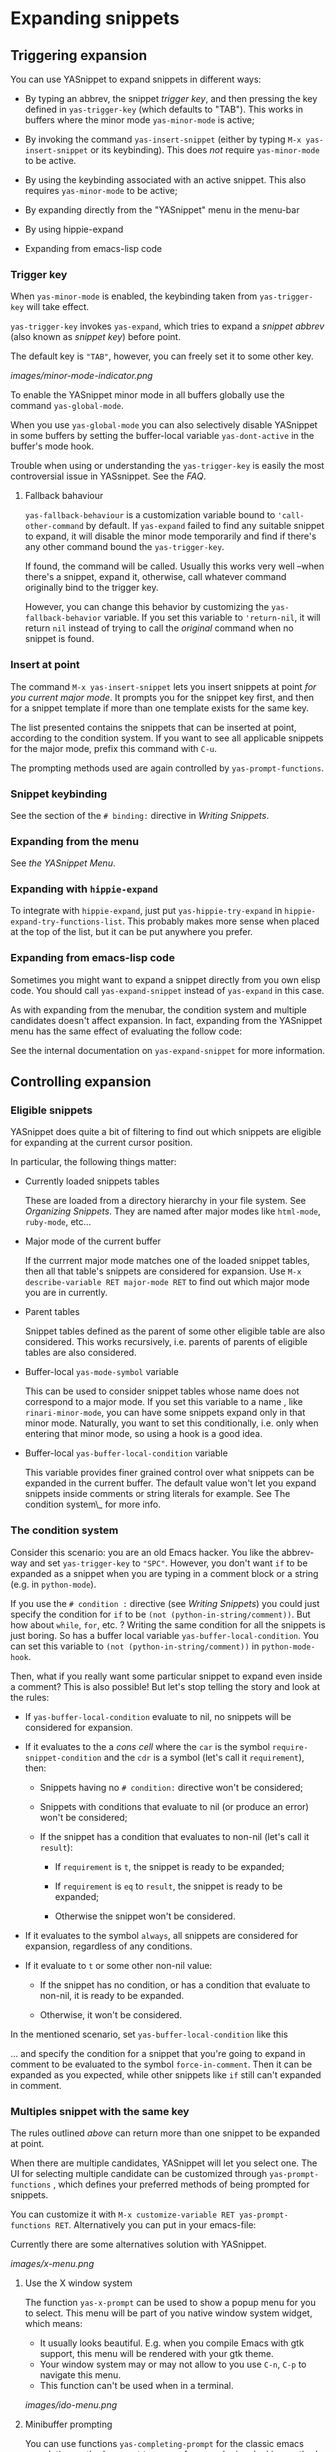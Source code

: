 * Expanding snippets

** Triggering expansion

You can use YASnippet to expand snippets in different ways:

-  By typing an abbrev, the snippet /trigger key/, and then pressing the
   key defined in =yas-trigger-key= (which defaults to "TAB"). This
   works in buffers where the minor mode =yas-minor-mode= is active;

-  By invoking the command =yas-insert-snippet= (either by typing
   =M-x yas-insert-snippet= or its keybinding). This does /not/ require
   =yas-minor-mode= to be active.

-  By using the keybinding associated with an active snippet. This also
   requires =yas-minor-mode= to be active;

-  By expanding directly from the "YASnippet" menu in the menu-bar

-  By using hippie-expand

-  Expanding from emacs-lisp code

*** Trigger key

When =yas-minor-mode= is enabled, the keybinding taken from
=yas-trigger-key= will take effect.

=yas-trigger-key= invokes =yas-expand=, which tries to expand a /snippet
abbrev/ (also known as /snippet key/) before point.

The default key is ="TAB"=, however, you can freely set it to some other
key.

[[images/minor-mode-indicator.png]]

To enable the YASnippet minor mode in all buffers globally use the
command =yas-global-mode=.

When you use =yas-global-mode= you can also selectively disable
YASnippet in some buffers by setting the buffer-local variable
=yas-dont-active= in the buffer's mode hook.

Trouble when using or understanding the =yas-trigger-key= is easily the
most controversial issue in YASsnippet. See the [[faq.html][FAQ]].

**** Fallback bahaviour

=yas-fallback-behaviour= is a customization variable bound to
='call-other-command= by default. If =yas-expand= failed to find any
suitable snippet to expand, it will disable the minor mode temporarily
and find if there's any other command bound the =yas-trigger-key=.

If found, the command will be called. Usually this works very well
--when there's a snippet, expand it, otherwise, call whatever command
originally bind to the trigger key.

However, you can change this behavior by customizing the
=yas-fallback-behavior= variable. If you set this variable to
='return-nil=, it will return =nil= instead of trying to call the
/original/ command when no snippet is found.

*** Insert at point

The command =M-x yas-insert-snippet= lets you insert snippets at point
/for you current major mode/. It prompts you for the snippet key first,
and then for a snippet template if more than one template exists for the
same key.

The list presented contains the snippets that can be inserted at point,
according to the condition system. If you want to see all applicable
snippets for the major mode, prefix this command with =C-u=.

The prompting methods used are again controlled by
=yas-prompt-functions=.

*** Snippet keybinding

See the section of the =# binding:= directive in
[[snippet-development.html][Writing Snippets]].

*** Expanding from the menu

See [[snippet-menu.html][the YASnippet Menu]].

*** Expanding with =hippie-expand=

To integrate with =hippie-expand=, just put =yas-hippie-try-expand= in
=hippie-expand-try-functions-list=. This probably makes more sense when
placed at the top of the list, but it can be put anywhere you prefer.

*** Expanding from emacs-lisp code

Sometimes you might want to expand a snippet directly from you own elisp
code. You should call =yas-expand-snippet= instead of =yas-expand= in
this case.

As with expanding from the menubar, the condition system and multiple
candidates doesn't affect expansion. In fact, expanding from the
YASnippet menu has the same effect of evaluating the follow code:

See the internal documentation on =yas-expand-snippet= for more
information.

** Controlling expansion

*** Eligible snippets

YASnippet does quite a bit of filtering to find out which snippets are
eligible for expanding at the current cursor position.

In particular, the following things matter:

-  Currently loaded snippets tables

   These are loaded from a directory hierarchy in your file system. See
   [[snippet-organization.html][Organizing Snippets]]. They are named
   after major modes like =html-mode=, =ruby-mode=, etc...

-  Major mode of the current buffer

   If the currrent major mode matches one of the loaded snippet tables,
   then all that table's snippets are considered for expansion. Use
   =M-x describe-variable RET major-mode RET= to find out which major
   mode you are in currently.

-  Parent tables

   Snippet tables defined as the parent of some other eligible table are
   also considered. This works recursively, i.e. parents of parents of
   eligible tables are also considered.

-  Buffer-local =yas-mode-symbol= variable

   This can be used to consider snippet tables whose name does not
   correspond to a major mode. If you set this variable to a name , like
   =rinari-minor-mode=, you can have some snippets expand only in that
   minor mode. Naturally, you want to set this conditionally, i.e. only
   when entering that minor mode, so using a hook is a good idea.

-  Buffer-local =yas-buffer-local-condition= variable

   This variable provides finer grained control over what snippets can
   be expanded in the current buffer. The default value won't let you
   expand snippets inside comments or string literals for example. See
   The condition system\_ for more info.

*** The condition system

Consider this scenario: you are an old Emacs hacker. You like the
abbrev-way and set =yas-trigger-key= to ="SPC"=. However, you don't want
=if= to be expanded as a snippet when you are typing in a comment block
or a string (e.g. in =python-mode=).

If you use the =# condition := directive (see
[[snippet-development.html][Writing Snippets]]) you could just specify
the condition for =if= to be =(not (python-in-string/comment))=. But how
about =while=, =for=, etc. ? Writing the same condition for all the
snippets is just boring. So has a buffer local variable
=yas-buffer-local-condition=. You can set this variable to
=(not (python-in-string/comment))= in =python-mode-hook=.

Then, what if you really want some particular snippet to expand even
inside a comment? This is also possible! But let's stop telling the
story and look at the rules:

-  If =yas-buffer-local-condition= evaluate to nil, no snippets will be
   considered for expansion.

-  If it evaluates to the a /cons cell/ where the =car= is the symbol
   =require-snippet-condition= and the =cdr= is a symbol (let's call it
   =requirement=), then:

   -  Snippets having no =# condition:= directive won't be considered;

   -  Snippets with conditions that evaluate to nil (or produce an
      error) won't be considered;

   -  If the snippet has a condition that evaluates to non-nil (let's
      call it =result=):

      -  If =requirement= is =t=, the snippet is ready to be expanded;

      -  If =requirement= is =eq= to =result=, the snippet is ready to
         be expanded;

      -  Otherwise the snippet won't be considered.

-  If it evaluates to the symbol =always=, all snippets are considered
   for expansion, regardless of any conditions.

-  If it evaluate to =t= or some other non-nil value:

   -  If the snippet has no condition, or has a condition that evaluate
      to non-nil, it is ready to be expanded.

   -  Otherwise, it won't be considered.

In the mentioned scenario, set =yas-buffer-local-condition= like this

... and specify the condition for a snippet that you're going to expand
in comment to be evaluated to the symbol =force-in-comment=. Then it can
be expanded as you expected, while other snippets like =if= still can't
expanded in comment.

*** Multiples snippet with the same key

The rules outlined [[Eligible%20snippets][above]] can return more than
one snippet to be expanded at point.

When there are multiple candidates, YASnippet will let you select one.
The UI for selecting multiple candidate can be customized through
=yas-prompt-functions= , which defines your preferred methods of being
prompted for snippets.

You can customize it with
=M-x customize-variable RET yas-prompt-functions RET=. Alternatively you
can put in your emacs-file:

Currently there are some alternatives solution with YASnippet.

[[images/x-menu.png]]

**** Use the X window system

The function =yas-x-prompt= can be used to show a popup menu for you to
select. This menu will be part of you native window system widget, which
means:

-  It usually looks beautiful. E.g. when you compile Emacs with gtk
   support, this menu will be rendered with your gtk theme.
-  Your window system may or may not allow to you use =C-n=, =C-p= to
   navigate this menu.
-  This function can't be used when in a terminal.

[[images/ido-menu.png]]

**** Minibuffer prompting

You can use functions =yas-completing-prompt= for the classic emacs
completion method or =yas-ido-prompt= for a much nicer looking method.
The best way is to try it. This works in a terminal.

[[images/dropdown-menu.png]]

**** Use =dropdown-menu.el=

The function =yas-dropdown-prompt= can also be placed in the
=yas-prompt-functions= list.

This works in both window system and terminal and is customizable, you
can use =C-n=, =C-p= to navigate, =q= to quit and even press =6= as a
shortcut to select the 6th candidate.

**** Roll your own

See below for the documentation on variable =yas-prompt-functions=

** Customizable Variables

*** =yas-prompt-functions=

You can write a function and add it to the =yas-prompt-functions= list.
These functions are called with the following arguments:

-  PROMPT: A string to prompt the user;

-  CHOICES: A list of strings or objects;

-  optional DISPLAY-FN : A function. When applied to each of the objects
   in CHOICES it will return a string;

The return value of any function you put here should be one of the
objects in CHOICES, properly formatted with DISPLAY-FN (if that is
passed).

-  To signal that your particular style of prompting is unavailable at
   the moment, you can also have the function return nil.

-  To signal that the user quit the prompting process, you can signal
   =quit= with =(signal 'quit "user quit!")=

*** =yas-fallback-behavior=

How to act when =yas-expand= does /not/ expand a snippet.

-  =call-other-command= means try to temporarily disable YASnippet
   and :: call the next command bound to =yas-trigger-key=.

=return-nil= means return nil. (i.e. do nothing)

An entry (apply COMMAND . ARGS) means interactively call COMMAND, if
ARGS is non-nil, call COMMAND non-interactively with ARGS as arguments.

*** =yas-choose-keys-first=

If non-nil, prompt for snippet key first, then for template.

Otherwise prompts for all possible snippet names.

This affects =yas-insert-snippet= and =yas-visit-snippet-file=.

*** =yas-choose-tables-first=

If non-nil, and multiple eligible snippet tables, prompts user for
tables first.

Otherwise, user chooses between the merging together of all eligible
tables.

This affects =yas-insert-snippet=, =yas-visit-snippet-file=

*** =yas-key-syntaxes=

The default searching strategy is quite powerful. For example, in
=c-mode=, =bar=, =foo_bar=, ="#foo_bar"= can all be recognized as a
snippet key. Furthermore, the searching is in that order. In other
words, if =bar= is found to be a key to some /valid/ snippet, then that
snippet is expanded and replaces the =bar=. Snippets pointed to by
=foo_bar= and ="#foobar= won't be considered.

However, this strategy can also be customized easily from the
=yas-key-syntaxes= variable. It is a list of syntax rules, the default
value is =("w" "w_" "w_." "^ ")=. Which means search the following thing
until found one:

-  a word.
-  a symbol. In lisp, =-= and =?= can all be part of a symbol.
-  a sequence of characters of either word, symbol or punctuation.
-  a sequence of characters of non-whitespace characters.

But you'd better keep the default value unless you want to understand
how Emacs's syntax rules work...
